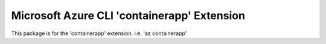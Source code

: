 Microsoft Azure CLI 'containerapp' Extension
==========================================

This package is for the 'containerapp' extension.
i.e. 'az containerapp'